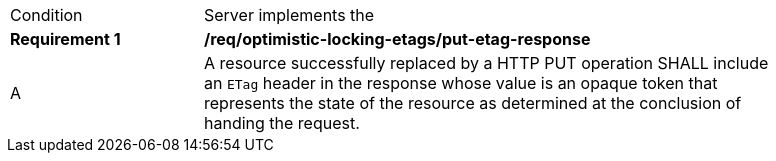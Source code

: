 [[req_optimistic-locking-etags_put-etag-response]]
[width="90%",cols="2,6a"]
|===
^|Condition |Server implements the 
^|*Requirement {counter:req-id}* |*/req/optimistic-locking-etags/put-etag-response*
^|A |A resource successfully replaced by a HTTP PUT operation SHALL include an `ETag` header in the response whose value is an opaque token that represents the state of the resource as determined at the conclusion of handing the request.
|===
